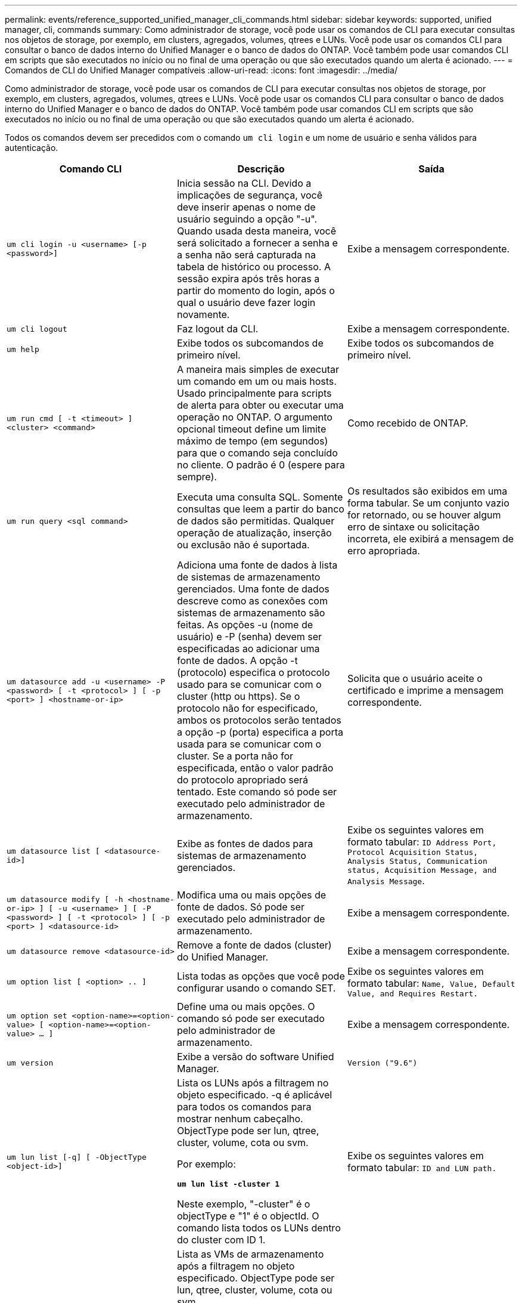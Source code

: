 ---
permalink: events/reference_supported_unified_manager_cli_commands.html 
sidebar: sidebar 
keywords: supported, unified manager, cli, commands 
summary: Como administrador de storage, você pode usar os comandos de CLI para executar consultas nos objetos de storage, por exemplo, em clusters, agregados, volumes, qtrees e LUNs. Você pode usar os comandos CLI para consultar o banco de dados interno do Unified Manager e o banco de dados do ONTAP. Você também pode usar comandos CLI em scripts que são executados no início ou no final de uma operação ou que são executados quando um alerta é acionado. 
---
= Comandos de CLI do Unified Manager compatíveis
:allow-uri-read: 
:icons: font
:imagesdir: ../media/


[role="lead"]
Como administrador de storage, você pode usar os comandos de CLI para executar consultas nos objetos de storage, por exemplo, em clusters, agregados, volumes, qtrees e LUNs. Você pode usar os comandos CLI para consultar o banco de dados interno do Unified Manager e o banco de dados do ONTAP. Você também pode usar comandos CLI em scripts que são executados no início ou no final de uma operação ou que são executados quando um alerta é acionado.

Todos os comandos devem ser precedidos com o comando `um cli login` e um nome de usuário e senha válidos para autenticação.

|===
| Comando CLI | Descrição | Saída 


 a| 
`um cli login -u <username> [-p <password>]`
 a| 
Inicia sessão na CLI. Devido a implicações de segurança, você deve inserir apenas o nome de usuário seguindo a opção "-u". Quando usada desta maneira, você será solicitado a fornecer a senha e a senha não será capturada na tabela de histórico ou processo. A sessão expira após três horas a partir do momento do login, após o qual o usuário deve fazer login novamente.
 a| 
Exibe a mensagem correspondente.



 a| 
`um cli logout`
 a| 
Faz logout da CLI.
 a| 
Exibe a mensagem correspondente.



 a| 
`um help`
 a| 
Exibe todos os subcomandos de primeiro nível.
 a| 
Exibe todos os subcomandos de primeiro nível.



 a| 
`um run cmd [ -t <timeout> ] <cluster> <command>`
 a| 
A maneira mais simples de executar um comando em um ou mais hosts. Usado principalmente para scripts de alerta para obter ou executar uma operação no ONTAP. O argumento opcional timeout define um limite máximo de tempo (em segundos) para que o comando seja concluído no cliente. O padrão é 0 (espere para sempre).
 a| 
Como recebido de ONTAP.



 a| 
`um run query <sql command>`
 a| 
Executa uma consulta SQL. Somente consultas que leem a partir do banco de dados são permitidas. Qualquer operação de atualização, inserção ou exclusão não é suportada.
 a| 
Os resultados são exibidos em uma forma tabular. Se um conjunto vazio for retornado, ou se houver algum erro de sintaxe ou solicitação incorreta, ele exibirá a mensagem de erro apropriada.



 a| 
`um datasource add -u <username> -P <password> [ -t <protocol> ] [ -p <port> ] <hostname-or-ip>`
 a| 
Adiciona uma fonte de dados à lista de sistemas de armazenamento gerenciados. Uma fonte de dados descreve como as conexões com sistemas de armazenamento são feitas. As opções -u (nome de usuário) e -P (senha) devem ser especificadas ao adicionar uma fonte de dados. A opção -t (protocolo) especifica o protocolo usado para se comunicar com o cluster (http ou https). Se o protocolo não for especificado, ambos os protocolos serão tentados a opção -p (porta) especifica a porta usada para se comunicar com o cluster. Se a porta não for especificada, então o valor padrão do protocolo apropriado será tentado. Este comando só pode ser executado pelo administrador de armazenamento.
 a| 
Solicita que o usuário aceite o certificado e imprime a mensagem correspondente.



 a| 
`um datasource list [ <datasource-id>]`
 a| 
Exibe as fontes de dados para sistemas de armazenamento gerenciados.
 a| 
Exibe os seguintes valores em formato tabular: `ID Address Port, Protocol Acquisition Status, Analysis Status, Communication status, Acquisition Message, and Analysis Message`.



 a| 
`um datasource modify [ -h <hostname-or-ip> ] [ -u <username> ] [ -P <password> ] [ -t <protocol> ] [ -p <port> ] <datasource-id>`
 a| 
Modifica uma ou mais opções de fonte de dados. Só pode ser executado pelo administrador de armazenamento.
 a| 
Exibe a mensagem correspondente.



 a| 
`um datasource remove <datasource-id>`
 a| 
Remove a fonte de dados (cluster) do Unified Manager.
 a| 
Exibe a mensagem correspondente.



 a| 
`um option list [ <option> .. ]`
 a| 
Lista todas as opções que você pode configurar usando o comando SET.
 a| 
Exibe os seguintes valores em formato tabular: `Name, Value, Default Value, and Requires Restart.`



 a| 
`um option set <option-name>=<option-value> [ <option-name>=<option-value> ... ]`
 a| 
Define uma ou mais opções. O comando só pode ser executado pelo administrador de armazenamento.
 a| 
Exibe a mensagem correspondente.



 a| 
`um version`
 a| 
Exibe a versão do software Unified Manager.
 a| 
`Version ("9.6")`



 a| 
`um lun list [-q] [ -ObjectType <object-id>]`
 a| 
Lista os LUNs após a filtragem no objeto especificado. -q é aplicável para todos os comandos para mostrar nenhum cabeçalho. ObjectType pode ser lun, qtree, cluster, volume, cota ou svm.

Por exemplo:

*`um lun list -cluster 1`*

Neste exemplo, "-cluster" é o objectType e "1" é o objectId. O comando lista todos os LUNs dentro do cluster com ID 1.
 a| 
Exibe os seguintes valores em formato tabular: `ID and LUN path.`



 a| 
`um svm list [-q] [ -ObjectType <object-id>]`
 a| 
Lista as VMs de armazenamento após a filtragem no objeto especificado. ObjectType pode ser lun, qtree, cluster, volume, cota ou svm.

Por exemplo:

*`um svm list -cluster 1`*

Neste exemplo, "-cluster" é o objectType e "1" é o objectId. O comando lista todas as VMs de armazenamento dentro do cluster com ID 1.
 a| 
Exibe os seguintes valores em formato tabular: `Name and Cluster ID.`



 a| 
`um qtree list [-q] [ -ObjectType <object-id>]`
 a| 
Lista os qtrees após a filtragem no objeto especificado. -q é aplicável para todos os comandos para mostrar nenhum cabeçalho. ObjectType pode ser lun, qtree, cluster, volume, cota ou svm.

Por exemplo:

*`um qtree list -cluster 1`*

Neste exemplo, "-cluster" é o objectType e "1" é o objectId. O comando lista todos os qtrees dentro do cluster com ID 1.
 a| 
Exibe os seguintes valores em formato tabular: `Qtree ID and Qtree Name.`



 a| 
`um disk list [-q] [-ObjectType <object-id>]`
 a| 
Lista os discos após a filtragem no objeto especificado. ObjectType pode ser disco, aggr, nó ou cluster.

Por exemplo:

*`um disk list -cluster 1`*

Neste exemplo, "-cluster" é o objectType e "1" é o objectId. O comando lista todos os discos dentro do cluster com ID 1.
 a| 
Exibe os seguintes valores em formato tabular `ObjectType and object-id` .



 a| 
`um cluster list [-q] [-ObjectType <object-id>]`
 a| 
Lista os clusters após a filtragem no objeto especificado. ObjectType pode ser disco, aggr, nó, cluster, lun, qtree, volume, cota ou svm.

Por exemplo:

*`um cluster list -aggr 1`*

Neste exemplo, "-aggr" é o objectType e "1" é o objectId. O comando lista o cluster ao qual o agregado com ID 1 pertence.
 a| 
Exibe os seguintes valores em formato tabular: `Name, Full Name, Serial Number, Datasource Id, Last Refresh Time, and Resource Key`.



 a| 
`um cluster node list [-q] [-ObjectType <object-id>]`
 a| 
Lista os nós de cluster após a filtragem no objeto especificado. ObjectType pode ser disco, aggr, nó ou cluster.

Por exemplo:

*`um cluster node list -cluster 1`*

Neste exemplo, "-cluster" é o objectType e "1" é o objectId. O comando lista todos os nós dentro do cluster com ID 1.
 a| 
Exibe os seguintes valores em formato tabular `Name and Cluster ID` .



 a| 
`um volume list [-q] [-ObjectType <object-id>]`
 a| 
Lista os volumes após a filtragem no objeto especificado. ObjectType pode ser lun, qtree, cluster, volume, cota, svm ou agregado.

Por exemplo:

*`um volume list -cluster 1`*

Neste exemplo, "-cluster" é o objectType e "1" é o objectId. O comando lista todos os volumes dentro do cluster com ID 1.
 a| 
Exibe os seguintes valores em formato tabular `Volume ID and Volume Name` .



 a| 
`um quota user list [-q] [-ObjectType <object-id>]`
 a| 
Lista os usuários de cota após a filtragem no objeto especificado. ObjectType pode ser qtree, cluster, volume, cota ou svm.

Por exemplo:

*`um quota user list -cluster 1`*

Neste exemplo, "-cluster" é o objectType e "1" é o objectId. O comando lista todos os usuários de cota dentro do cluster com ID 1.
 a| 
Exibe os seguintes valores em formato tabular `ID, Name, SID and Email` .



 a| 
`um aggr list [-q] [-ObjectType <object-id>]`
 a| 
Lista os agregados após a filtragem no objeto especificado. ObjectType pode ser disco, aggr, nó, cluster ou volume.

Por exemplo:

*`um aggr list -cluster 1`*

Neste exemplo, "-cluster" é o objectType e "1" é o objectId. O comando lista todos os agregados dentro do cluster com ID 1.
 a| 
Exibe os seguintes valores em formato tabular `Aggr ID, and Aggr Name` .



 a| 
`um event ack <event-ids>`
 a| 
Reconhece um ou mais eventos.
 a| 
Exibe a mensagem correspondente.



 a| 
`um event resolve <event-ids>`
 a| 
Resolve um ou mais eventos.
 a| 
Exibe a mensagem correspondente.



 a| 
`um event assign -u <username> <event-id>`
 a| 
Atribui um evento a um usuário.
 a| 
Exibe a mensagem correspondente.



 a| 
`um event list [ -s <source> ] [ -S <event-state-filter-list>.. ] [ <event-id> .. ]`
 a| 
Lista os eventos gerados pelo sistema ou usuário. Filtra eventos com base na origem, estado e IDs.
 a| 
Exibe os seguintes valores em formato tabular `Source, Source type, Name, Severity, State, User and Timestamp` .



 a| 
`um backup restore -f <backup_file_path_and_name>`
 a| 
Restaura um backup de banco de dados MySQL usando arquivos .7z.
 a| 
Exibe a mensagem correspondente.

|===
